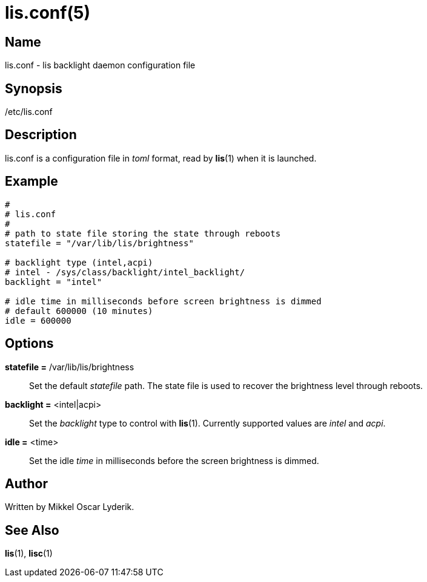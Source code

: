 /////
vim:set ts=4 sw=4 noet spell spelllang=en_us:
/////
lis.conf(5)
===========

Name
----
lis.conf - lis backlight daemon configuration file


Synopsis
--------
/etc/lis.conf


Description
-----------
lis.conf is a configuration file in 'toml' format, read by **lis**(1) when
it is launched.


Example
-------

--------
#
# lis.conf
#
# path to state file storing the state through reboots
statefile = "/var/lib/lis/brightness"

# backlight type (intel,acpi)
# intel - /sys/class/backlight/intel_backlight/
backlight = "intel"

# idle time in milliseconds before screen brightness is dimmed
# default 600000 (10 minutes)
idle = 600000
--------


Options
-------
*statefile =* /var/lib/lis/brightness::
	Set the default 'statefile' path. The state file is used to recover the
	brightness level through reboots.

*backlight =* <intel|acpi>::
	Set the 'backlight' type to control with **lis**(1). Currently supported
	values are 'intel' and 'acpi'.

*idle =* <time>::
	Set the idle 'time' in milliseconds before the screen brightness is dimmed.


Author
------
Written by Mikkel Oscar Lyderik.


See Also
--------
**lis**(1), **lisc**(1)
